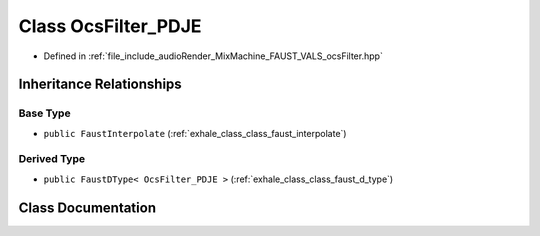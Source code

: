 .. _exhale_class_class_ocs_filter___p_d_j_e:

Class OcsFilter_PDJE
====================

- Defined in :ref:`file_include_audioRender_MixMachine_FAUST_VALS_ocsFilter.hpp`


Inheritance Relationships
-------------------------

Base Type
*********

- ``public FaustInterpolate`` (:ref:`exhale_class_class_faust_interpolate`)


Derived Type
************

- ``public FaustDType< OcsFilter_PDJE >`` (:ref:`exhale_class_class_faust_d_type`)


Class Documentation
-------------------


.. doxygenclass:: OcsFilter_PDJE
   :project: Project_DJ_Engine
   :members:
   :protected-members:
   :undoc-members: